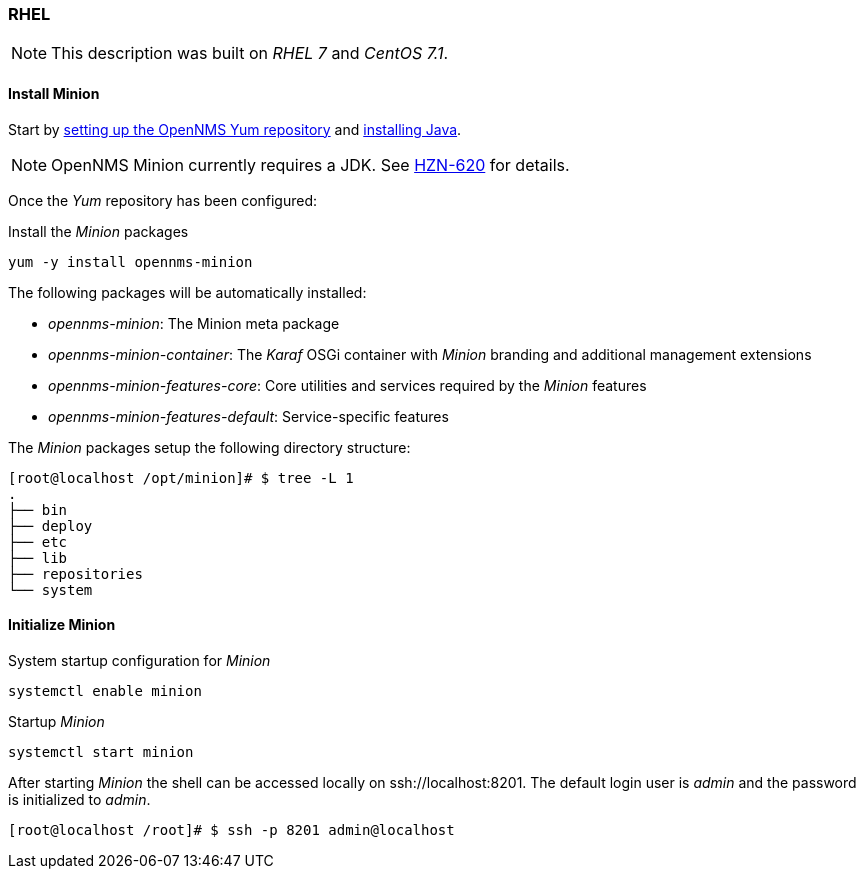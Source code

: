 
// Allow GitHub image rendering
:imagesdir: ../../images

[[gi-install-minion-rhel]]
=== RHEL

NOTE: This description was built on _RHEL 7_ and _CentOS 7.1_.

==== Install Minion

Start by <<gi-install-opennms-yum-repo,setting up the OpenNMS Yum repository>> and <<gi-install-oracle-java,installing Java>>.

NOTE: OpenNMS Minion currently requires a JDK. See http://issues.opennms.org/browse/HZN-620[HZN-620] for details.

Once the _Yum_ repository has been configured:

.Install the _Minion_ packages
[source, bash]
----
yum -y install opennms-minion
----

The following packages will be automatically installed:

* _opennms-minion_: The Minion meta package
* _opennms-minion-container_: The _Karaf_ OSGi container with _Minion_ branding and additional management extensions
* _opennms-minion-features-core_: Core utilities and services required by the _Minion_ features
* _opennms-minion-features-default_: Service-specific features

The _Minion_ packages setup the following directory structure:

[source, shell]
----
[root@localhost /opt/minion]# $ tree -L 1
.
├── bin
├── deploy
├── etc
├── lib
├── repositories
└── system
----

[[gi-install-minion-rhel-init]]
==== Initialize Minion

.System startup configuration for _Minion_
[source, shell]
----
systemctl enable minion
----

.Startup _Minion_
[source, shell]
----
systemctl start minion
----

After starting _Minion_ the shell can be accessed locally on ssh://localhost:8201.
The default login user is _admin_ and the password is initialized to _admin_.

[source, shell]
----
[root@localhost /root]# $ ssh -p 8201 admin@localhost
----
